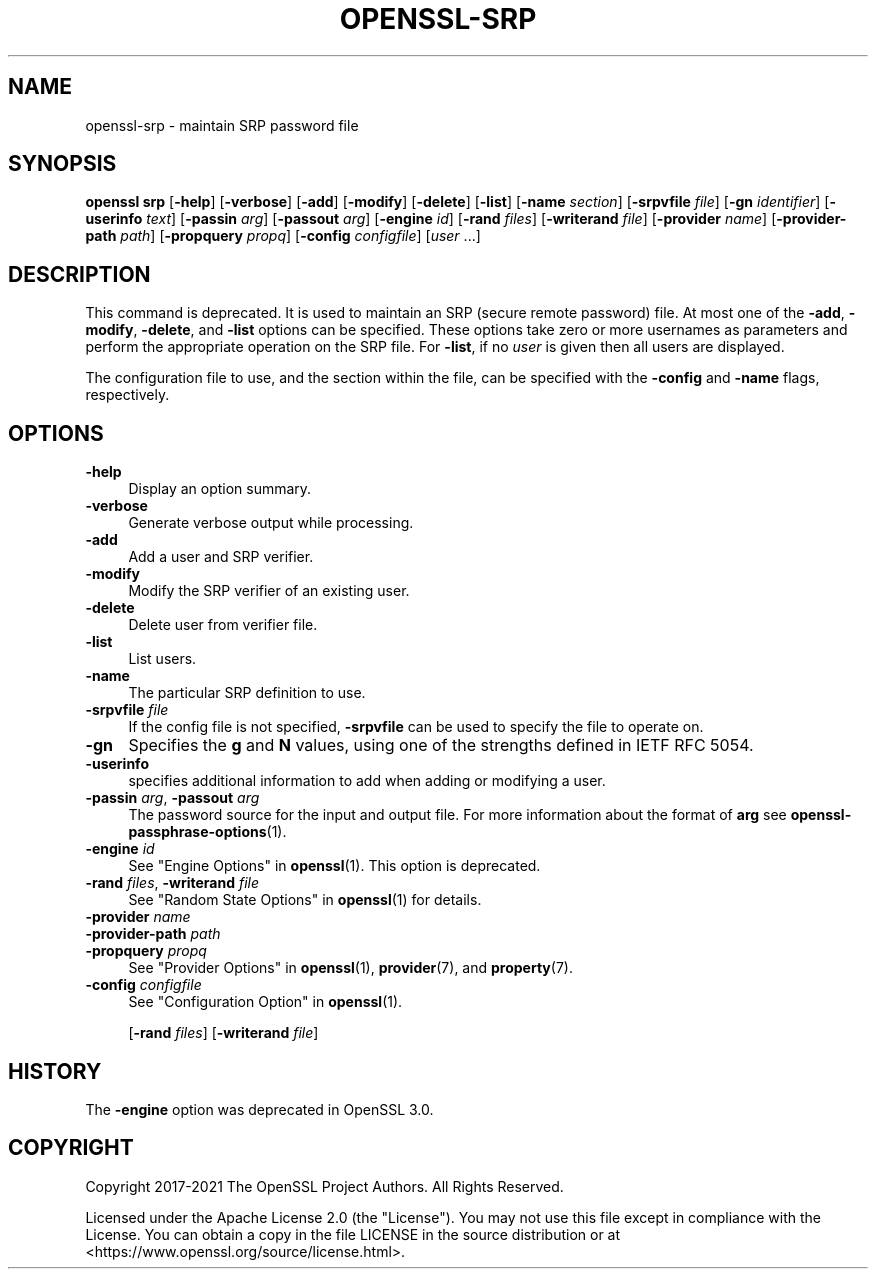 .\" -*- mode: troff; coding: utf-8 -*-
.\" Automatically generated by Pod::Man 5.01 (Pod::Simple 3.43)
.\"
.\" Standard preamble:
.\" ========================================================================
.de Sp \" Vertical space (when we can't use .PP)
.if t .sp .5v
.if n .sp
..
.de Vb \" Begin verbatim text
.ft CW
.nf
.ne \\$1
..
.de Ve \" End verbatim text
.ft R
.fi
..
.\" \*(C` and \*(C' are quotes in nroff, nothing in troff, for use with C<>.
.ie n \{\
.    ds C` ""
.    ds C' ""
'br\}
.el\{\
.    ds C`
.    ds C'
'br\}
.\"
.\" Escape single quotes in literal strings from groff's Unicode transform.
.ie \n(.g .ds Aq \(aq
.el       .ds Aq '
.\"
.\" If the F register is >0, we'll generate index entries on stderr for
.\" titles (.TH), headers (.SH), subsections (.SS), items (.Ip), and index
.\" entries marked with X<> in POD.  Of course, you'll have to process the
.\" output yourself in some meaningful fashion.
.\"
.\" Avoid warning from groff about undefined register 'F'.
.de IX
..
.nr rF 0
.if \n(.g .if rF .nr rF 1
.if (\n(rF:(\n(.g==0)) \{\
.    if \nF \{\
.        de IX
.        tm Index:\\$1\t\\n%\t"\\$2"
..
.        if !\nF==2 \{\
.            nr % 0
.            nr F 2
.        \}
.    \}
.\}
.rr rF
.\" ========================================================================
.\"
.IX Title "OPENSSL-SRP 1ossl"
.TH OPENSSL-SRP 1ossl 2025-03-26 3.0.13 OpenSSL
.\" For nroff, turn off justification.  Always turn off hyphenation; it makes
.\" way too many mistakes in technical documents.
.if n .ad l
.nh
.SH NAME
openssl\-srp \- maintain SRP password file
.SH SYNOPSIS
.IX Header "SYNOPSIS"
\&\fBopenssl srp\fR
[\fB\-help\fR]
[\fB\-verbose\fR]
[\fB\-add\fR]
[\fB\-modify\fR]
[\fB\-delete\fR]
[\fB\-list\fR]
[\fB\-name\fR \fIsection\fR]
[\fB\-srpvfile\fR \fIfile\fR]
[\fB\-gn\fR \fIidentifier\fR]
[\fB\-userinfo\fR \fItext\fR]
[\fB\-passin\fR \fIarg\fR]
[\fB\-passout\fR \fIarg\fR]
[\fB\-engine\fR \fIid\fR]
[\fB\-rand\fR \fIfiles\fR]
[\fB\-writerand\fR \fIfile\fR]
[\fB\-provider\fR \fIname\fR]
[\fB\-provider\-path\fR \fIpath\fR]
[\fB\-propquery\fR \fIpropq\fR]
[\fB\-config\fR \fIconfigfile\fR]
[\fIuser\fR ...]
.SH DESCRIPTION
.IX Header "DESCRIPTION"
This command is deprecated. It is used to maintain an SRP (secure remote
password) file. At most one of the \fB\-add\fR, \fB\-modify\fR, \fB\-delete\fR, and \fB\-list\fR
options can be specified.
These options take zero or more usernames as parameters and perform the
appropriate operation on the SRP file.
For \fB\-list\fR, if no \fIuser\fR is given then all users are displayed.
.PP
The configuration file to use, and the section within the file, can be
specified with the \fB\-config\fR and \fB\-name\fR flags, respectively.
.SH OPTIONS
.IX Header "OPTIONS"
.IP \fB\-help\fR 4
.IX Item "-help"
Display an option summary.
.IP \fB\-verbose\fR 4
.IX Item "-verbose"
Generate verbose output while processing.
.IP \fB\-add\fR 4
.IX Item "-add"
Add a user and SRP verifier.
.IP \fB\-modify\fR 4
.IX Item "-modify"
Modify the SRP verifier of an existing user.
.IP \fB\-delete\fR 4
.IX Item "-delete"
Delete user from verifier file.
.IP \fB\-list\fR 4
.IX Item "-list"
List users.
.IP \fB\-name\fR 4
.IX Item "-name"
The particular SRP definition to use.
.IP "\fB\-srpvfile\fR \fIfile\fR" 4
.IX Item "-srpvfile file"
If the config file is not specified,
\&\fB\-srpvfile\fR can be used to specify the file to operate on.
.IP \fB\-gn\fR 4
.IX Item "-gn"
Specifies the \fBg\fR and \fBN\fR values, using one of
the strengths defined in IETF RFC 5054.
.IP \fB\-userinfo\fR 4
.IX Item "-userinfo"
specifies additional information to add when
adding or modifying a user.
.IP "\fB\-passin\fR \fIarg\fR, \fB\-passout\fR \fIarg\fR" 4
.IX Item "-passin arg, -passout arg"
The password source for the input and output file.
For more information about the format of \fBarg\fR
see \fBopenssl\-passphrase\-options\fR\|(1).
.IP "\fB\-engine\fR \fIid\fR" 4
.IX Item "-engine id"
See "Engine Options" in \fBopenssl\fR\|(1).
This option is deprecated.
.IP "\fB\-rand\fR \fIfiles\fR, \fB\-writerand\fR \fIfile\fR" 4
.IX Item "-rand files, -writerand file"
See "Random State Options" in \fBopenssl\fR\|(1) for details.
.IP "\fB\-provider\fR \fIname\fR" 4
.IX Item "-provider name"
.PD 0
.IP "\fB\-provider\-path\fR \fIpath\fR" 4
.IX Item "-provider-path path"
.IP "\fB\-propquery\fR \fIpropq\fR" 4
.IX Item "-propquery propq"
.PD
See "Provider Options" in \fBopenssl\fR\|(1), \fBprovider\fR\|(7), and \fBproperty\fR\|(7).
.IP "\fB\-config\fR \fIconfigfile\fR" 4
.IX Item "-config configfile"
See "Configuration Option" in \fBopenssl\fR\|(1).
.Sp
[\fB\-rand\fR \fIfiles\fR]
[\fB\-writerand\fR \fIfile\fR]
.SH HISTORY
.IX Header "HISTORY"
The \fB\-engine\fR option was deprecated in OpenSSL 3.0.
.SH COPYRIGHT
.IX Header "COPYRIGHT"
Copyright 2017\-2021 The OpenSSL Project Authors. All Rights Reserved.
.PP
Licensed under the Apache License 2.0 (the "License").  You may not use
this file except in compliance with the License.  You can obtain a copy
in the file LICENSE in the source distribution or at
<https://www.openssl.org/source/license.html>.
